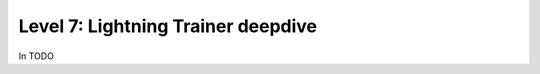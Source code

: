 ###################################
Level 7: Lightning Trainer deepdive
###################################

In TODO 
